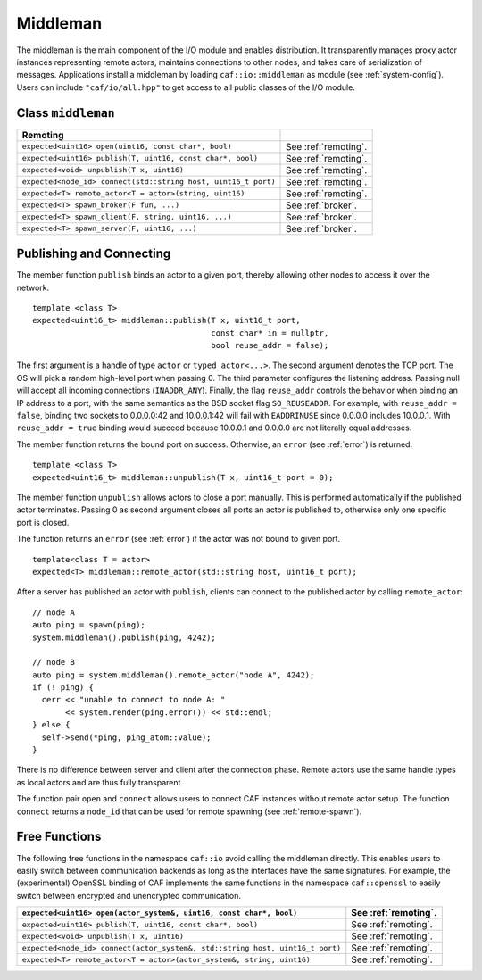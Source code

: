 .. _middleman:

Middleman
=========

The middleman is the main component of the I/O module and enables distribution. It transparently manages proxy actor instances representing remote actors, maintains connections to other nodes, and takes care of serialization of messages. Applications install a middleman by loading ``caf::io::middleman`` as module (see :ref:`system-config`). Users can include ``"caf/io/all.hpp"`` to get access to all public classes of the I/O module.

.. _class-middleman:

Class ``middleman``
-------------------

+------------------------------------------------------------------+------------------------+
| **Remoting**                                                     |                        |
+==================================================================+========================+
| ``expected<uint16> open(uint16, const char*, bool)``             | See :ref:`remoting`.   |
+------------------------------------------------------------------+------------------------+
| ``expected<uint16> publish(T, uint16, const char*, bool)``       | See :ref:`remoting`.   |
+------------------------------------------------------------------+------------------------+
| ``expected<void> unpublish(T x, uint16)``                        | See :ref:`remoting`.   |
+------------------------------------------------------------------+------------------------+
| ``expected<node_id> connect(std::string host, uint16_t port)``   | See :ref:`remoting`.   |
+------------------------------------------------------------------+------------------------+
| ``expected<T> remote_actor<T = actor>(string, uint16)``          | See :ref:`remoting`.   |
+------------------------------------------------------------------+------------------------+
| ``expected<T> spawn_broker(F fun, ...)``                         | See :ref:`broker`.     |
+------------------------------------------------------------------+------------------------+
| ``expected<T> spawn_client(F, string, uint16, ...)``             | See :ref:`broker`.     |
+------------------------------------------------------------------+------------------------+
| ``expected<T> spawn_server(F, uint16, ...)``                     | See :ref:`broker`.     |
+------------------------------------------------------------------+------------------------+

.. _remoting:

Publishing and Connecting
-------------------------

The member function ``publish`` binds an actor to a given port, thereby allowing other nodes to access it over the network.

::

    template <class T>
    expected<uint16_t> middleman::publish(T x, uint16_t port,
                                          const char* in = nullptr,
                                          bool reuse_addr = false);

The first argument is a handle of type ``actor`` or ``typed_actor<...>``. The second argument denotes the TCP port. The OS will pick a random high-level port when passing 0. The third parameter configures the listening address. Passing null will accept all incoming connections (``INADDR_ANY``). Finally, the flag ``reuse_addr`` controls the behavior when binding an IP address to a port, with the same semantics as the BSD socket flag ``SO_REUSEADDR``. For example, with ``reuse_addr = false``, binding two sockets to 0.0.0.0:42 and 10.0.0.1:42 will fail with ``EADDRINUSE`` since 0.0.0.0 includes 10.0.0.1. With ``reuse_addr = true`` binding would succeed because 10.0.0.1 and 0.0.0.0 are not literally equal addresses.

The member function returns the bound port on success. Otherwise, an ``error`` (see :ref:`error`) is returned.

::

    template <class T>
    expected<uint16_t> middleman::unpublish(T x, uint16_t port = 0);

The member function ``unpublish`` allows actors to close a port manually. This is performed automatically if the published actor terminates. Passing 0 as second argument closes all ports an actor is published to, otherwise only one specific port is closed.

The function returns an ``error`` (see :ref:`error`) if the actor was not bound to given port.

::

    template<class T = actor>
    expected<T> middleman::remote_actor(std::string host, uint16_t port);

After a server has published an actor with ``publish``, clients can connect to the published actor by calling ``remote_actor``:

::

    // node A
    auto ping = spawn(ping);
    system.middleman().publish(ping, 4242);

    // node B
    auto ping = system.middleman().remote_actor("node A", 4242);
    if (! ping) {
      cerr << "unable to connect to node A: "
           << system.render(ping.error()) << std::endl;
    } else {
      self->send(*ping, ping_atom::value);
    }

There is no difference between server and client after the connection phase. Remote actors use the same handle types as local actors and are thus fully transparent.

The function pair ``open`` and ``connect`` allows users to connect CAF instances without remote actor setup. The function ``connect`` returns a ``node_id`` that can be used for remote spawning (see :ref:`remote-spawn`).

.. _free-remoting-functions:

Free Functions
--------------

The following free functions in the namespace ``caf::io`` avoid calling the middleman directly. This enables users to easily switch between communication backends as long as the interfaces have the same signatures. For example, the (experimental) OpenSSL binding of CAF implements the same functions in the namespace ``caf::openssl`` to easily switch between encrypted and unencrypted communication.

+---------------------------------------------------------------------------------+------------------------+
| ``expected<uint16> open(actor_system&, uint16, const char*, bool)``             | See :ref:`remoting`.   |
+=================================================================================+========================+
| ``expected<uint16> publish(T, uint16, const char*, bool)``                      | See :ref:`remoting`.   |
+---------------------------------------------------------------------------------+------------------------+
| ``expected<void> unpublish(T x, uint16)``                                       | See :ref:`remoting`.   |
+---------------------------------------------------------------------------------+------------------------+
| ``expected<node_id> connect(actor_system&, std::string host, uint16_t port)``   | See :ref:`remoting`.   |
+---------------------------------------------------------------------------------+------------------------+
| ``expected<T> remote_actor<T = actor>(actor_system&, string, uint16)``          | See :ref:`remoting`.   |
+---------------------------------------------------------------------------------+------------------------+

